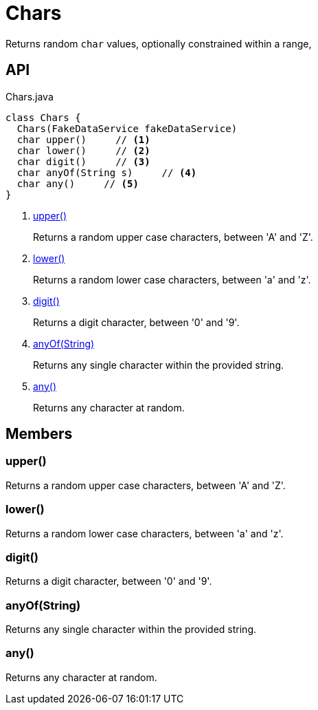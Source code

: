 = Chars
:Notice: Licensed to the Apache Software Foundation (ASF) under one or more contributor license agreements. See the NOTICE file distributed with this work for additional information regarding copyright ownership. The ASF licenses this file to you under the Apache License, Version 2.0 (the "License"); you may not use this file except in compliance with the License. You may obtain a copy of the License at. http://www.apache.org/licenses/LICENSE-2.0 . Unless required by applicable law or agreed to in writing, software distributed under the License is distributed on an "AS IS" BASIS, WITHOUT WARRANTIES OR  CONDITIONS OF ANY KIND, either express or implied. See the License for the specific language governing permissions and limitations under the License.

Returns random `char` values, optionally constrained within a range,

== API

[source,java]
.Chars.java
----
class Chars {
  Chars(FakeDataService fakeDataService)
  char upper()     // <.>
  char lower()     // <.>
  char digit()     // <.>
  char anyOf(String s)     // <.>
  char any()     // <.>
}
----

<.> xref:#upper_[upper()]
+
--
Returns a random upper case characters, between 'A' and 'Z'.
--
<.> xref:#lower_[lower()]
+
--
Returns a random lower case characters, between 'a' and 'z'.
--
<.> xref:#digit_[digit()]
+
--
Returns a digit character, between '0' and '9'.
--
<.> xref:#anyOf_String[anyOf(String)]
+
--
Returns any single character within the provided string.
--
<.> xref:#any_[any()]
+
--
Returns any character at random.
--

== Members

[#upper_]
=== upper()

Returns a random upper case characters, between 'A' and 'Z'.

[#lower_]
=== lower()

Returns a random lower case characters, between 'a' and 'z'.

[#digit_]
=== digit()

Returns a digit character, between '0' and '9'.

[#anyOf_String]
=== anyOf(String)

Returns any single character within the provided string.

[#any_]
=== any()

Returns any character at random.
